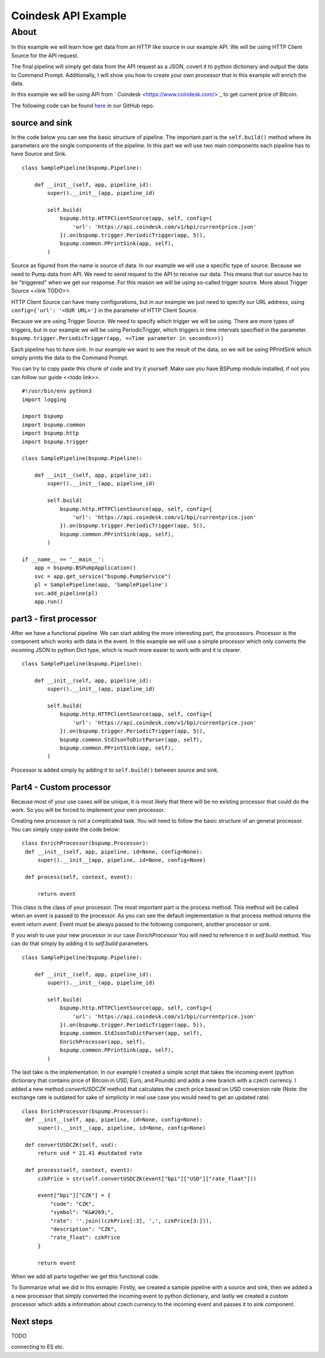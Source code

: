 Coindesk API Example
====================

About
-----

In this example we will learn how get data from an HTTP like source in our example API.
We will be using HTTP Client Source for the API request.

The final pipeline will simply get data from the API request as a JSON,
covert it to python dictionary and output the data to Command Prompt.
Additionally, I will show you how to create your own processor that in this example will enrich the data.

In this example we will be using API from ` Coindesk <https://www.coindesk.com/>`_ to get current price of Bitcoin.

The following code can be found
`here <https://github.com/LibertyAces/BitSwanPump/blob/feature/restructured-text/examples/bspump-http.py>`_
in our GitHub repo.

source and sink
^^^^^^^^^^^^^^^

In the code below you can see the basic structure of pipeline. The important part is the ``self.build()`` method where its
parameters are the single components of the pipeline. In this part we will use two main components each pipeline has to have
Source and Sink.

::

   class SamplePipeline(bspump.Pipeline):

       def __init__(self, app, pipeline_id):
           super().__init__(app, pipeline_id)

           self.build(
               bspump.http.HTTPClientSource(app, self, config={
                   'url': 'https://api.coindesk.com/v1/bpi/currentprice.json'
               }).on(bspump.trigger.PeriodicTrigger(app, 5)),
               bspump.common.PPrintSink(app, self),
           )



Source as figured from the name is source of data. In our example we will use a specific type of source. Because we need
to Pump data from API. We need to send request to the API to receive our data. This means that our source has to be
"triggered" when we get our response. For this reason we will be using so-called trigger source. More about Trigger
Source <<link TODO>>.

HTTP Client Source can have many configurations, but in our example we just need to specify our URL address, using
``config={'url': '<OUR URL>'}`` in the parameter of HTTP Client Source.

Because we are using Trigger Source. We need to specify which trigger we will be using. There are more types of
triggers, but in our example we will be using PeriodicTrigger, which triggers in time intervals specified in the
parameter. ``bspump.trigger.PeriodicTrigger(app, <<Time parameter in seconds>>))``

Each pipeline has to have sink. In our example we want to see the result of the data, so we will be using PPrintSink
which simply prints the data to the Command Prompt.

You can try to copy paste this chunk of code and try it yourself. Make use you have BSPump module installed, if not you
can follow our guide <<todo link>>.

::

   #!/usr/bin/env python3
   import logging

   import bspump
   import bspump.common
   import bspump.http
   import bspump.trigger

   class SamplePipeline(bspump.Pipeline):

       def __init__(self, app, pipeline_id):
           super().__init__(app, pipeline_id)

           self.build(
               bspump.http.HTTPClientSource(app, self, config={
                   'url': 'https://api.coindesk.com/v1/bpi/currentprice.json'
               }).on(bspump.trigger.PeriodicTrigger(app, 5)),
               bspump.common.PPrintSink(app, self),
           )

   if __name__ == '__main__':
       app = bspump.BSPumpApplication()
       svc = app.get_service("bspump.PumpService")
       pl = SamplePipeline(app, 'SamplePipeline')
       svc.add_pipeline(pl)
       app.run()


part3 - first processor
^^^^^^^^^^^^^^^^^^^^^^^

After we have a functional pipeline. We can start adding the more interesting part, the processors. Processor is the
component which works with data in the event. In this example we will use a simple processor which only converts the
incoming JSON to python Dict type, which is much more easier to work with and it is clearer.

::

   class SamplePipeline(bspump.Pipeline):

       def __init__(self, app, pipeline_id):
           super().__init__(app, pipeline_id)

           self.build(
               bspump.http.HTTPClientSource(app, self, config={
                   'url': 'https://api.coindesk.com/v1/bpi/currentprice.json'
               }).on(bspump.trigger.PeriodicTrigger(app, 5)),
               bspump.common.StdJsonToDictParser(app, self),
               bspump.common.PPrintSink(app, self),
           )


Processor is added simply by adding it to ``self.build()`` between source and sink.


Part4 - Custom processor
^^^^^^^^^^^^^^^^^^^^^^^^

Because most of your use cases will be unique, it is most likely that there will be no existing processor that could do
the work. So you will be forced to implement your own processor.

Creating new processor is not a complicated task. You will need to follow the basic structure of an general processor.
You can simply copy-paste the code below:

::

   class EnrichProcessor(bspump.Processor):
    def __init__(self, app, pipeline, id=None, config=None):
        super().__init__(app, pipeline, id=None, config=None)

    def process(self, context, event):

        return event

This class is the class of your processor. The most important part is the process method. This method will be called when
an event is passed to the processor. As you can see the default implementation is that process method returns the event
`return event`. Event must be always passed to the following component, another processor or sink.

If you wish to use your new processor in our case `EnrichProcessor` You will need to reference it in `self.build` method.
You can do that simply by adding it to `self.build` parameters.

::

   class SamplePipeline(bspump.Pipeline):

       def __init__(self, app, pipeline_id):
           super().__init__(app, pipeline_id)

           self.build(
               bspump.http.HTTPClientSource(app, self, config={
                   'url': 'https://api.coindesk.com/v1/bpi/currentprice.json'
               }).on(bspump.trigger.PeriodicTrigger(app, 5)),
               bspump.common.StdJsonToDictParser(app, self),
               EnrichProcessor(app, self),
               bspump.common.PPrintSink(app, self),
           )


The last take is the implementation. In our example I created a simple script that takes the incoming event (python
dictionary that contains price of Bitcoin in USD, Euro, and Pounds) and adds a new branch with a czech currency. I added
a new method `convertUSDCZK` method that calculates the czech price based on USD conversion rate (Note: the exchange rate
is outdated for sake of simplicity in real use case you would need to get an updated rate).

::

   class EnrichProcessor(bspump.Processor):
    def __init__(self, app, pipeline, id=None, config=None):
        super().__init__(app, pipeline, id=None, config=None)

    def convertUSDCZK(self, usd):
        return usd * 21.41 #outdated rate

    def process(self, context, event):
        czkPrice = str(self.convertUSDCZK(event["bpi"]["USD"]["rate_float"]))

        event["bpi"]["CZK"] = {
            "code": "CZK",
            "symbol": "K&#269;",
            "rate": ''.join((czkPrice[:3], ',', czkPrice[3:])),
            "description": "CZK",
            "rate_float": czkPrice
        }

        return event

When we add all parts together we get this functional code.

.. literalinclude :: C:\Users\jachy\Documents\GitHub\BitSwanPump\examples\bspump-coindesk.py
   :language: python

To Summarize what we did in this exmaple: Firstly, we created a sample pipeline with a source and sink, then we added a
a new processor that simply converted the incoming event to python dictionary, and lastly we created a custom processor
which adds a information about czech currency to the incoming event and passes it to sink component.

Next steps
^^^^^^^^^^

TODO

connecting to ES etc.


